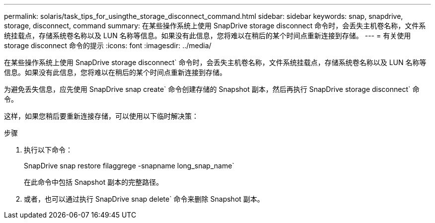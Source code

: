 ---
permalink: solaris/task_tips_for_usingthe_storage_disconnect_command.html 
sidebar: sidebar 
keywords: snap, snapdrive, storage, disconnect, command 
summary: 在某些操作系统上使用 SnapDrive storage disconnect 命令时，会丢失主机卷名称，文件系统挂载点，存储系统卷名称以及 LUN 名称等信息。如果没有此信息，您将难以在稍后的某个时间点重新连接到存储。 
---
= 有关使用 storage disconnect 命令的提示
:icons: font
:imagesdir: ../media/


[role="lead"]
在某些操作系统上使用 SnapDrive storage disconnect` 命令时，会丢失主机卷名称，文件系统挂载点，存储系统卷名称以及 LUN 名称等信息。如果没有此信息，您将难以在稍后的某个时间点重新连接到存储。

为避免丢失信息，应先使用 SnapDrive snap create` 命令创建存储的 Snapshot 副本，然后再执行 SnapDrive storage disconnect` 命令。

这样，如果您稍后要重新连接存储，可以使用以下临时解决策：

.步骤
. 执行以下命令：
+
SnapDrive snap restore filaggrege -snapname long_snap_name`

+
在此命令中包括 Snapshot 副本的完整路径。

. 或者，也可以通过执行 SnapDrive snap delete` 命令来删除 Snapshot 副本。

